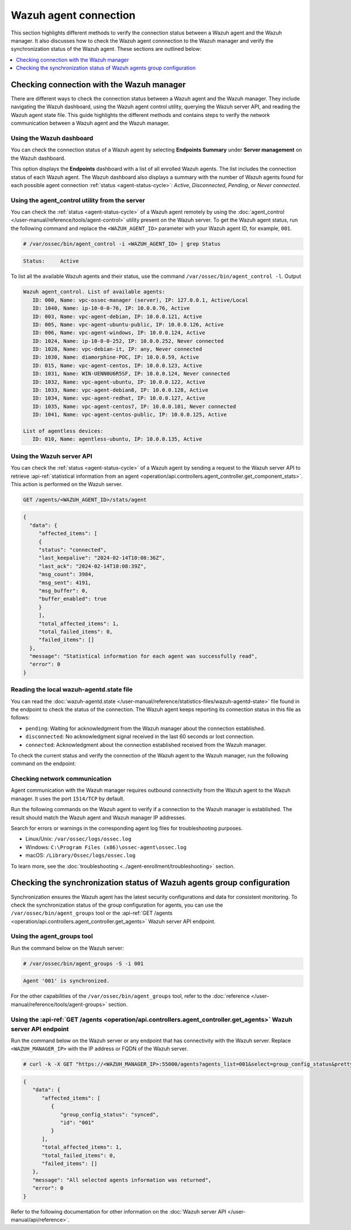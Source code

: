 .. Copyright (C) 2015, Wazuh, Inc.

.. meta::
   :description: This section highlights different methods to verify the connection status between a Wazuh agent and the Wazuh manager.

Wazuh agent connection
======================

This section highlights different methods to verify the connection status between a Wazuh agent and the Wazuh manager. It also discusses how to check the Wazuh agent connnection to the Wazuh manager and verify the synchronization status of the Wazuh agent. These sections are outlined below:

.. contents::
   :local:
   :depth: 1
   :backlinks: none

Checking connection with the Wazuh manager
------------------------------------------

There are different ways to check the connection status between a Wazuh agent and the Wazuh manager. They include navigating the Wazuh dashboard, using the Wazuh agent control utility, querying the Wazuh server API, and reading the Wazuh agent state file. This guide highlights the different methods and contains steps to verify the network communication between a Wazuh agent and the Wazuh manager.

Using the Wazuh dashboard
^^^^^^^^^^^^^^^^^^^^^^^^^

You can check the connection status of a Wazuh agent by selecting **Endpoints Summary** under **Server management** on the Wazuh dashboard.

.. thumbnail:: /images/manual/managing-agents/endpoints-summary-menu.png
   :title: Wazuh dashboard Endpoints Summary menu option
   :alt: Wazuh dashboard Endpoints Summary menu option
   :align: center
   :width: 80%

This option displays the **Endpoints** dashboard with a list of all enrolled Wazuh agents. The list includes the connection status of each Wazuh agent. The Wazuh dashboard also displays a summary with the number of Wazuh agents found for each possible agent connection :ref:`status <agent-status-cycle>`: *Active*, *Disconnected*, *Pending*, or *Never connected*.

.. thumbnail:: /images/manual/managing-agents/endpoints-summary-dashboard.png
   :title: Wazuh Endpoints Summary dashboard
   :alt: Wazuh Endpoints Summary dashboard
   :align: center
   :width: 80%

Using the agent_control utility from the server
^^^^^^^^^^^^^^^^^^^^^^^^^^^^^^^^^^^^^^^^^^^^^^^^^

You can check the :ref:`status <agent-status-cycle>` of a Wazuh agent remotely by using the :doc:`agent_control </user-manual/reference/tools/agent-control>` utility present on the Wazuh server. To get the Wazuh agent status, run the following command and replace the ``<WAZUH_AGENT_ID>`` parameter with your Wazuh agent ID, for example, ``001``. 

.. code-block:: console

   # /var/ossec/bin/agent_control -i <WAZUH_AGENT_ID> | grep Status

.. code-block:: none
   :class: output

   Status:     Active

To list all the available Wazuh agents and their status, use the command ``/var/ossec/bin/agent_control -l``.
Output

.. code-block:: none
   :class: output

   Wazuh agent_control. List of available agents:
      ID: 000, Name: vpc-ossec-manager (server), IP: 127.0.0.1, Active/Local
      ID: 1040, Name: ip-10-0-0-76, IP: 10.0.0.76, Active
      ID: 003, Name: vpc-agent-debian, IP: 10.0.0.121, Active
      ID: 005, Name: vpc-agent-ubuntu-public, IP: 10.0.0.126, Active
      ID: 006, Name: vpc-agent-windows, IP: 10.0.0.124, Active
      ID: 1024, Name: ip-10-0-0-252, IP: 10.0.0.252, Never connected
      ID: 1028, Name: vpc-debian-it, IP: any, Never connected
      ID: 1030, Name: diamorphine-POC, IP: 10.0.0.59, Active
      ID: 015, Name: vpc-agent-centos, IP: 10.0.0.123, Active
      ID: 1031, Name: WIN-UENN0U6R5SF, IP: 10.0.0.124, Never connected
      ID: 1032, Name: vpc-agent-ubuntu, IP: 10.0.0.122, Active
      ID: 1033, Name: vpc-agent-debian8, IP: 10.0.0.128, Active
      ID: 1034, Name: vpc-agent-redhat, IP: 10.0.0.127, Active
      ID: 1035, Name: vpc-agent-centos7, IP: 10.0.0.101, Never connected
      ID: 1041, Name: vpc-agent-centos-public, IP: 10.0.0.125, Active

   List of agentless devices:
      ID: 010, Name: agentless-ubuntu, IP: 10.0.0.135, Active

Using the Wazuh server API
^^^^^^^^^^^^^^^^^^^^^^^^^^

You can check the :ref:`status <agent-status-cycle>` of a Wazuh agent by sending a request to the Wazuh server API to retrieve :api-ref:`statistical information from an agent <operation/api.controllers.agent_controller.get_component_stats>`. This action is performed on the Wazuh server.

.. code-block:: none

   GET /agents/<WAZUH_AGENT_ID>/stats/agent

.. code-block:: none
   :class: output

   {
     "data": {
   	"affected_items": [
     	{
       	"status": "connected",
       	"last_keepalive": "2024-02-14T10:08:36Z",
       	"last_ack": "2024-02-14T10:08:39Z",
       	"msg_count": 3984,
       	"msg_sent": 4191,
       	"msg_buffer": 0,
       	"buffer_enabled": true
     	}
   	],
   	"total_affected_items": 1,
   	"total_failed_items": 0,
   	"failed_items": []
     },
     "message": "Statistical information for each agent was successfully read",
     "error": 0
   }

Reading the local wazuh-agentd.state file
^^^^^^^^^^^^^^^^^^^^^^^^^^^^^^^^^^^^^^^^^

You can read the :doc:`wazuh-agentd.state </user-manual/reference/statistics-files/wazuh-agentd-state>` file found in the endpoint to check the status of the connection. The Wazuh agent keeps reporting its connection status in this file as follows:

-  ``pending``: Waiting for acknowledgment from the Wazuh manager about the connection established.
-  ``disconnected``: No acknowledgment signal received in the last 60 seconds or lost connection.
-  ``connected``: Acknowledgment about the connection established received from the Wazuh manager.

To check the current status and verify the connection of the Wazuh agent to the Wazuh manager, run the following command on the endpoint:

.. tabs::

   .. group-tab:: Linux/Unix

      .. code-block:: console

         $ sudo grep ^status /var/ossec/var/run/wazuh-agentd.state

      .. code-block:: console
         :class: output

         status='connected'

   .. group-tab:: Windows

      .. code-block:: pwsh-session

         > Select-String -Path 'C:\Program Files (x86)\ossec-agent\wazuh-agent.state' -Pattern "^status"

      .. code-block:: console
         :class: output

         C:\Program Files (x86)\ossec-agent\wazuh-agent.state:7:status='connected'


   .. group-tab:: macOS

      .. code-block:: console

         # sudo grep ^status /Library/Ossec/var/run/wazuh-agentd.state

      .. code-block:: console
         :class: output

         status='connected'

.. _check_network_communication:

Checking network communication
^^^^^^^^^^^^^^^^^^^^^^^^^^^^^^

Agent communication with the Wazuh manager requires outbound connectivity from the Wazuh agent to the Wazuh manager. It uses the port ``1514/TCP`` by default.

Run the following commands on the Wazuh agent to verify if a connection to the Wazuh manager is established. The result should match the Wazuh agent and Wazuh manager IP addresses.

.. tabs::

   .. group-tab:: Linux/Unix

      .. code-block:: console

         # netstat -vatunp|grep wazuh-agentd

      .. code-block:: console
         :class: output

         tcp    	0  	0 192.168.33.27:60174 	192.168.33.25:1514  	ESTABLISHED 4415/wazuh-agentd

   .. group-tab:: Windows

      .. code-block:: Powershell

         > Get-NetTCPConnection -RemotePort 1514


      .. code-block:: console
         :class: output

         LocalAddress                    	LocalPort RemoteAddress                   	RemotePort State   	AppliedSetting OwningProcess
         ------------                    	--------- -------------                   	---------- -----   	-------------- -------------
         192.168.33.1                    	62657 	192.168.33.25                   	1514   	Established Internet   	33232

   .. group-tab:: macOS

      .. code-block:: console

         # lsof -i -P | grep ESTABLISHED | grep 1514

      .. code-block:: console
         :class: output

         wazuh-age  1763          wazuh    7u  IPv4 0xca59cd921b0f1ccb      0t0    TCP 10.0.2.15:49326->10.0.2.1:1514 (ESTABLISHED)

Search for errors or warnings in the corresponding agent log files for troubleshooting purposes.

-  Linux/Unix: ``/var/ossec/logs/ossec.log``
-  Windows: ``C:\Program Files (x86)\ossec-agent\ossec.log``
-  macOS: ``/Library/Ossec/logs/ossec.log``

To learn more, see the :doc:`troubleshooting <../agent-enrollment/troubleshooting>` section.

Checking the synchronization status of Wazuh agents group configuration
-----------------------------------------------------------------------

Synchronization ensures the Wazuh agent has the latest security configurations and data for consistent monitoring. To check the synchronization status of the group configuration for agents, you can use the ``/var/ossec/bin/agent_groups`` tool or the :api-ref:`GET /agents <operation/api.controllers.agent_controller.get_agents>` Wazuh server API endpoint.

Using the agent_groups tool
^^^^^^^^^^^^^^^^^^^^^^^^^^^

Run the command below on the Wazuh server:

.. code-block:: console

   # /var/ossec/bin/agent_groups -S -i 001

.. code-block:: none
   :class: output

   Agent '001' is synchronized.

For the other capabilities of the ``/var/ossec/bin/agent_groups`` tool, refer to the :doc:`reference </user-manual/reference/tools/agent-groups>` section.

Using the :api-ref:`GET /agents <operation/api.controllers.agent_controller.get_agents>` Wazuh server API endpoint
^^^^^^^^^^^^^^^^^^^^^^^^^^^^^^^^^^^^^^^^^^^^^^^^^^^^^^^^^^^^^^^^^^^^^^^^^^^^^^^^^^^^^^^^^^^^^^^^^^^^^^^^^^^^^^^^^^

Run the command below on the Wazuh server or any endpoint that has connectivity with the Wazuh server. Replace ``<WAZUH_MANAGER_IP>`` with the IP address or FQDN of the Wazuh server.

.. code-block:: console

   # curl -k -X GET "https://<WAZUH_MANAGER_IP>:55000/agents?agents_list=001&select=group_config_status&pretty=true" -H  "Authorization: Bearer $TOKEN"

.. code-block:: none
   :class: output

   {
      "data": {
         "affected_items": [
            {
               "group_config_status": "synced",
               "id": "001"
            }
         ],
         "total_affected_items": 1,
         "total_failed_items": 0,
         "failed_items": []
      },
      "message": "All selected agents information was returned",
      "error": 0
   }

Refer to the following documentation for other information on the :doc:`Wazuh server API </user-manual/api/reference>`.